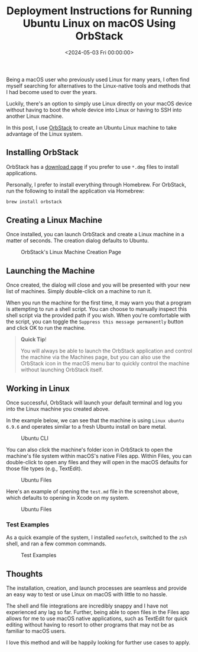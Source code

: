 #+date:        <2024-05-03 Fri 00:00:00>
#+title:       Deployment Instructions for Running Ubuntu Linux on macOS Using OrbStack
#+description: Technical guide outlining the installation and operation of OrbStack to run Ubuntu Linux containers natively on macOS systems with performance considerations.
#+slug:        ubuntu-on-macos
#+filetags:    :linux:macos:orbstack:

Being a macOS user who previously used Linux for many years, I often find myself
searching for alternatives to the Linux-native tools and methods that I had
become used to over the years.

Luckily, there's an option to simply use Linux directly on your macOS device
without having to boot the whole device into Linux or having to SSH into another
Linux machine.

In this post, I use [[https://orbstack.dev/][OrbStack]] to create an Ubuntu Linux machine to take advantage
of the Linux system.

** Installing OrbStack

OrbStack has a [[https://orbstack.dev/download][download page]] if you prefer to use =*.dmg= files to install
applications.

Personally, I prefer to install everything through Homebrew. For OrbStack, run
the following to install the application via Homebrew:

#+begin_src sh
brew install orbstack
#+end_src

** Creating a Linux Machine

Once installed, you can launch OrbStack and create a Linux machine in a matter
of seconds. The creation dialog defaults to Ubuntu.

#+caption: OrbStack's Linux Machine Creation Page
[[https://img.cleberg.net/blog/20240503-ubuntu-on-macos/create.png]]

** Launching the Machine

Once created, the dialog will close and you will be presented with your new list
of machines. Simply double-click on a machine to run it.

When you run the machine for the first time, it may warn you that a program is
attempting to run a shell script. You can choose to manually inspect this shell
script via the provided path if you wish. When you're comfortable with the
script, you can toggle the =Suppress this message permanently= button and click
OK to run the machine.

#+begin_quote
*Quick Tip*!

You will always be able to launch the OrbStack application and control the
machine via the Machines page, but you can also use the OrbStack icon in the
macOS menu bar to quickly control the machine without launching OrbStack itself.
#+end_quote

** Working in Linux

Once successful, OrbStack will launch your default terminal and log you into the
Linux machine you created above.

In the example below, we can see that the machine is using =Linux ubuntu 6.9.6=
and operates similar to a fresh Ubuntu install on bare metal.

#+caption: Ubuntu CLI
[[https://img.cleberg.net/blog/20240503-ubuntu-on-macos/cli.png]]

You can also click the machine's folder icon in OrbStack to open the machine's
file system within macOS's native Files app. Within Files, you can double-click
to open any files and they will open in the macOS defaults for those file types
(e.g., TextEdit).

#+caption: Ubuntu Files
[[https://img.cleberg.net/blog/20240503-ubuntu-on-macos/files.png]]

Here's an example of opening the =test.md= file in the screenshot above, which
defaults to opening in Xcode on my system.

#+caption: Ubuntu Files
[[https://img.cleberg.net/blog/20240503-ubuntu-on-macos/xcode.png]]

*** Test Examples

As a quick example of the system, I installed =neofetch=, switched to the =zsh=
shell, and ran a few common commands.

#+caption: Test Examples
[[https://img.cleberg.net/blog/20240503-ubuntu-on-macos/test.png]]

** Thoughts

The installation, creation, and launch processes are seamless and provide an
easy way to test or use Linux on macOS with little to no hassle.

The shell and file integrations are incredibly snappy and I have not
experienced any lag so far. Further, being able to open files in the
Files app allows for me to use macOS native applications, such as
TextEdit for quick editing without having to resort to other programs
that may not be as familiar to macOS users.

I love this method and will be happily looking for further use cases to
apply.
